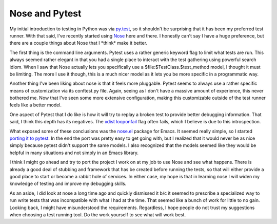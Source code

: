 Nose and Pytest
###############

My initial introduction to testing in Python was via `py.test`_, so it
shouldn't be surprising that it has been my preferred test runner. With
that said, I've recently started using `Nose`_ here and there. I
honestly can't say I have a huge preference, but there are a couple
things about Nose that I \*think\* make it better.

The first thing is the command line arguments. Pytest uses a rather
generic keyword flag to limit what tests are run. This always seemed
rather elegant in that you had a single place to interact with the test
gathering using powerful search idiom. When I saw that Nose actually
lets you specifically use a $file:$TestClass.$test\_method model, I
thought it must be limiting. The more I use it though, this is a much
nicer model as it lets you be more specific in a programmatic way.

Another thing I've been liking about nose is that it feels more
pluggable. Pytest seems to always use a rather specific means of
customization via its conftest.py file. Again, seeing as I don't have a
massive amount of experience, this never bothered me. Now that I've seen
some more extensive configuration, making this customizable outside of
the test runner feels like a better model.

One aspect of Pytest that I do like is how it will try to replay a
broken test to provide better debugging information. That said, I think
this depth has its negatives. The `xdist looponfail`_ flag often fails,
which I believe is due to this introspection.

What exposed some of these conclusions was the `nose.el`_ package for
Emacs. It seemed really simple, so I started `porting it to pytest`_. In
the end the port was pretty easy to get going with, but I realized that
it would never be as nice simply because pytest didn't support the same
models. I also recognized that the models seemed like they would be
helpful in many situations and not simply in an Emacs library.

I think I might go ahead and try to port the project I work on at my
job to use Nose and see what happens. There is already a good deal of
stubbing and framework that has be created before running the tests, so
that will either provide a good place to start or become a rabbit hole
of services. In either case, my hope is that in learning nose I will
widen my knowledge of testing and improve my debugging skills.

As an aside, I did look at nose a long time ago and quickly dismissed
it b/c it seemed to prescribe a specialized way to run write tests that
was incompatible with what I had at the time. That seemed like a bunch
of work for little to no gain. Looking back, I might have misunderstood
the requirements. Regardless, I hope people do not trust my suggestions
when choosing a test running tool. Do the work yourself to see what will
work best.

.. _py.test: http://pytest.org
.. _Nose: http://readthedocs.org/docs/nose/en/latest/
.. _xdist looponfail: http://pytest.org/latest/xdist.html#running-tests-in-looponfailing-mode
.. _nose.el: https://bitbucket.org/durin42/nosemacs/src/d413c247aea7/nose.el
.. _porting it to pytest: https://bitbucket.org/elarson/pytest.el


.. author:: default
.. categories:: code
.. tags:: programming, python, testing
.. comments::
